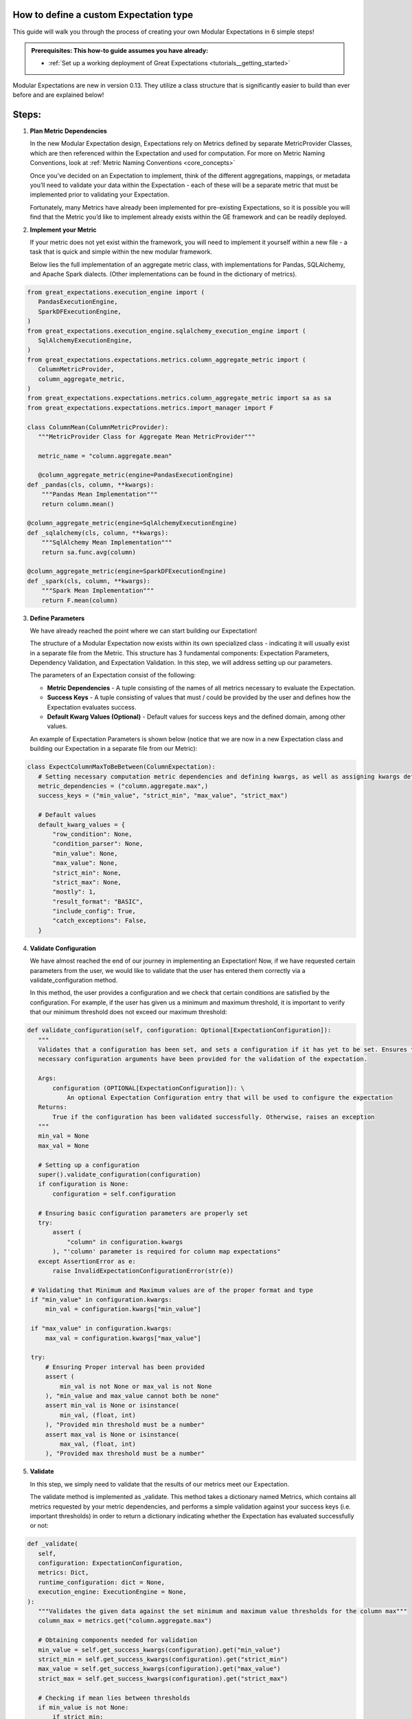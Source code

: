 .. _how_to_guides__creating_and_editing_expectations__how_to_create_modular_expectations:

How to define a custom Expectation type
_________________________________________________________________

This guide will walk you through the process of creating your own Modular Expectations in 6 simple steps!

.. admonition:: Prerequisites: This how-to guide assumes you have already:

  - :ref:`Set up a working deployment of Great Expectations <tutorials__getting_started>`

Modular Expectations are new in version 0.13. They utilize a class structure that is significantly easier to build than
ever before and are explained below!


Steps:
_____

#. **Plan Metric Dependencies**

   In the new Modular Expectation design, Expectations rely on Metrics defined by separate MetricProvider Classes, which are then referenced within the Expectation and used for computation. For more on Metric Naming Conventions, look at :ref:`Metric Naming Conventions <core_concepts>`

   Once you’ve decided on an Expectation to implement, think of the different aggregations, mappings, or metadata you’ll need to validate your data within the Expectation - each of these will be a separate metric that must be implemented prior to validating your Expectation.

   Fortunately, many Metrics have already been implemented for pre-existing Expectations, so it is possible you will find that the Metric you’d like to implement already exists within the GE framework and can be readily deployed.


#. **Implement your Metric**

   If your metric does not yet exist within the framework, you will need to implement it yourself within a new file - a task that is quick and simple within the new modular framework.

   Below lies the full implementation of an aggregate metric class, with implementations for Pandas, SQLAlchemy, and Apache Spark dialects. (Other implementations can be found in the dictionary of metrics).


.. code-block:: python

   from great_expectations.execution_engine import (
      PandasExecutionEngine,
      SparkDFExecutionEngine,
   )
   from great_expectations.execution_engine.sqlalchemy_execution_engine import (
      SqlAlchemyExecutionEngine,
   )
   from great_expectations.expectations.metrics.column_aggregate_metric import (
      ColumnMetricProvider,
      column_aggregate_metric,
   )
   from great_expectations.expectations.metrics.column_aggregate_metric import sa as sa
   from great_expectations.expectations.metrics.import_manager import F

   class ColumnMean(ColumnMetricProvider):
      """MetricProvider Class for Aggregate Mean MetricProvider"""

      metric_name = "column.aggregate.mean"

      @column_aggregate_metric(engine=PandasExecutionEngine)
   def _pandas(cls, column, **kwargs):
       """Pandas Mean Implementation"""
       return column.mean()

   @column_aggregate_metric(engine=SqlAlchemyExecutionEngine)
   def _sqlalchemy(cls, column, **kwargs):
       """SqlAlchemy Mean Implementation"""
       return sa.func.avg(column)

   @column_aggregate_metric(engine=SparkDFExecutionEngine)
   def _spark(cls, column, **kwargs):
       """Spark Mean Implementation"""
       return F.mean(column)


3. **Define Parameters**

   We have already reached the point where we can start building our Expectation!

   The structure of a Modular Expectation now exists within its own specialized class - indicating it will usually exist in a separate file from the Metric. This structure has 3 fundamental components: Expectation Parameters, Dependency Validation, and Expectation Validation. In this step, we will address setting up our parameters.

   The parameters of an Expectation consist of the following:

   - **Metric Dependencies** - A tuple consisting of the names of all metrics necessary to evaluate the Expectation.
   - **Success Keys** - A tuple consisting of values that must / could be provided by the user and defines how the Expectation evaluates success.
   - **Default Kwarg Values (Optional)**  -  Default values for success keys and the defined domain, among other values.

   An example of Expectation Parameters is shown below (notice that we are now in a new Expectation class and building our Expectation in a separate file from our Metric):


.. code-block:: python

   class ExpectColumnMaxToBeBetween(ColumnExpectation):
      # Setting necessary computation metric dependencies and defining kwargs, as well as assigning kwargs default values
      metric_dependencies = ("column.aggregate.max",)
      success_keys = ("min_value", "strict_min", "max_value", "strict_max")

      # Default values
      default_kwarg_values = {
          "row_condition": None,
          "condition_parser": None,
          "min_value": None,
          "max_value": None,
          "strict_min": None,
          "strict_max": None,
          "mostly": 1,
          "result_format": "BASIC",
          "include_config": True,
          "catch_exceptions": False,
      }


4. **Validate Configuration**

   We have almost reached the end of our journey in implementing an Expectation! Now, if we have requested certain parameters from the user, we would like to validate that the user has entered them correctly via a validate_configuration method.

   In this method, the user provides a configuration and we check that certain conditions are satisfied by the configuration. For example, if the user has given us a minimum and maximum threshold, it is important to verify that our minimum threshold does not exceed our maximum threshold:


.. code-block:: python

   def validate_configuration(self, configuration: Optional[ExpectationConfiguration]):
      """
      Validates that a configuration has been set, and sets a configuration if it has yet to be set. Ensures that
      necessary configuration arguments have been provided for the validation of the expectation.

      Args:
          configuration (OPTIONAL[ExpectationConfiguration]): \
              An optional Expectation Configuration entry that will be used to configure the expectation
      Returns:
          True if the configuration has been validated successfully. Otherwise, raises an exception
      """
      min_val = None
      max_val = None

      # Setting up a configuration
      super().validate_configuration(configuration)
      if configuration is None:
          configuration = self.configuration

      # Ensuring basic configuration parameters are properly set
      try:
          assert (
              "column" in configuration.kwargs
          ), "'column' parameter is required for column map expectations"
      except AssertionError as e:
          raise InvalidExpectationConfigurationError(str(e))

    # Validating that Minimum and Maximum values are of the proper format and type
    if "min_value" in configuration.kwargs:
        min_val = configuration.kwargs["min_value"]

    if "max_value" in configuration.kwargs:
        max_val = configuration.kwargs["max_value"]

    try:
        # Ensuring Proper interval has been provided
        assert (
            min_val is not None or max_val is not None
        ), "min_value and max_value cannot both be none"
        assert min_val is None or isinstance(
            min_val, (float, int)
        ), "Provided min threshold must be a number"
        assert max_val is None or isinstance(
            max_val, (float, int)
        ), "Provided max threshold must be a number"


5. **Validate**

   In this step, we simply need to validate that the results of our metrics meet our Expectation.

   The validate method is implemented as _validate. This method takes a dictionary named Metrics, which contains all metrics requested by your metric dependencies, and performs a simple validation against your success keys (i.e. important thresholds) in order to return a dictionary indicating whether the Expectation has evaluated successfully or not:

.. code-block:: python

   def _validate(
      self,
      configuration: ExpectationConfiguration,
      metrics: Dict,
      runtime_configuration: dict = None,
      execution_engine: ExecutionEngine = None,
   ):
      """Validates the given data against the set minimum and maximum value thresholds for the column max"""
      column_max = metrics.get("column.aggregate.max")

      # Obtaining components needed for validation
      min_value = self.get_success_kwargs(configuration).get("min_value")
      strict_min = self.get_success_kwargs(configuration).get("strict_min")
      max_value = self.get_success_kwargs(configuration).get("max_value")
      strict_max = self.get_success_kwargs(configuration).get("strict_max")

      # Checking if mean lies between thresholds
      if min_value is not None:
          if strict_min:
              above_min = column_max > min_value
          else:
              above_min = column_max >= min_value
      else:
          above_min = True

      if max_value is not None:
          if strict_max:
              below_max = column_max < max_value
          else:
              below_max = column_max <= max_value
      else:
          below_max = True

      success = above_min and below_max

      return {"success": success, "result": {"observed_value": column_max}}

6. **Test**

   When developing an Expectation, there are several different points at which you should test what you have written:

   1. During development, you should import and run your Expectation, writing additional tests for get_evaluation parameters if it is complicated
   2. It is often helpful to generate examples showing the functionality of your Expectation, which helps verify the Expectation works as intended.
   3. If you plan on contributing your Expectation back to the library of main Expectations, you should build a JSON test for it in the ``tests/test_definitions/name_of_your_expectation`` directory.

We have now implemented our own Custom Expectations! For more information about Expectations and Metrics, please reference (Link to core concepts).
